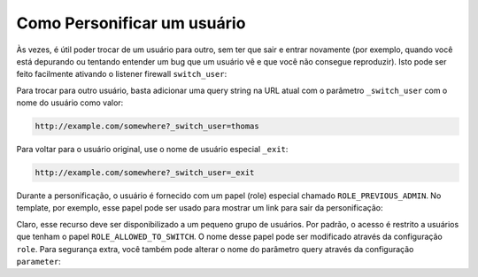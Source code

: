 ﻿.. index::
    single: Segurança; Personificar Usuário

Como Personificar um usuário
============================

Às vezes, é útil poder trocar de um usuário para outro, sem
ter que sair e entrar novamente (por exemplo, quando você está depurando ou tentando
entender um bug que um usuário vê e que você não consegue reproduzir). Isto pode ser feito facilmente
ativando o listener firewall ``switch_user``:

.. configuration-block::

    .. code-block:: yaml

        # app/config/security.yml
        security:
            firewalls:
                main:
                    # ...
                    switch_user: true

    .. code-block:: xml

        <!-- app/config/security.xml -->
        <?xml version="1.0" encoding="UTF-8"?>
        <srv:container xmlns="http://symfony.com/schema/dic/security"
            xmlns:xsi="http://www.w3.org/2001/XMLSchema-instance"
            xmlns:srv="http://symfony.com/schema/dic/services"
            xsi:schemaLocation="http://symfony.com/schema/dic/services
                http://symfony.com/schema/dic/services/services-1.0.xsd">
            <config>
                <firewall>
                    <!-- ... -->
                    <switch-user />
                </firewall>
            </config>
        </srv:container>

    .. code-block:: php

        // app/config/security.php
        $container->loadFromExtension('security', array(
            'firewalls' => array(
                'main'=> array(
                    // ...
                    'switch_user' => true
                ),
            ),
        ));

Para trocar para outro usuário, basta adicionar uma query string na URL atual com
o parâmetro ``_switch_user`` com o nome do usuário como valor:

.. code-block:: text

    http://example.com/somewhere?_switch_user=thomas

Para voltar para o usuário original, use o nome de usuário especial ``_exit``:

.. code-block:: text

    http://example.com/somewhere?_switch_user=_exit

Durante a personificação, o usuário é fornecido com um papel (role) especial chamado
``ROLE_PREVIOUS_ADMIN``. No template, por exemplo, esse papel pode ser usado
para mostrar um link para sair da personificação:

.. configuration-block::

    .. code-block:: html+jinja

        {% if is_granted('ROLE_PREVIOUS_ADMIN') %}
            <a href="{{ path('homepage', {'_switch_user': '_exit'}) }}">Exit impersonation</a>
        {% endif %}

    .. code-block:: html+php

        <?php if ($view['security']->isGranted('ROLE_PREVIOUS_ADMIN')): ?>
            <a
                href="<?php echo $view['router']->generate('homepage', array(
                    '_switch_user' => '_exit',
                ) ?>"
            >
                Exit impersonation
            </a>
        <?php endif; ?>

Claro, esse recurso deve ser disponibilizado a um pequeno grupo de usuários.
Por padrão, o acesso é restrito a usuários que tenham o papel
``ROLE_ALLOWED_TO_SWITCH``. O nome desse papel pode ser modificado através da configuração ``role``. Para
segurança extra, você também pode alterar o nome do parâmetro query através da configuração
``parameter``:

.. configuration-block::

    .. code-block:: yaml

        # app/config/security.yml
        security:
            firewalls:
                main:
                    # ...
                    switch_user: { role: ROLE_ADMIN, parameter: _want_to_be_this_user }

    .. code-block:: xml

        <!-- app/config/security.xml -->
        <?xml version="1.0" encoding="UTF-8"?>
        <srv:container xmlns="http://symfony.com/schema/dic/security"
            xmlns:xsi="http://www.w3.org/2001/XMLSchema-instance"
            xmlns:srv="http://symfony.com/schema/dic/services"
            xsi:schemaLocation="http://symfony.com/schema/dic/services
                http://symfony.com/schema/dic/services/services-1.0.xsd">
            <config>
                <firewall>
                    <!-- ... -->
                    <switch-user role="ROLE_ADMIN" parameter="_want_to_be_this_user" />
                </firewall>
            </config>
        </srv:container>

    .. code-block:: php

        // app/config/security.php
        $container->loadFromExtension('security', array(
            'firewalls' => array(
                'main'=> array(
                    // ...
                    'switch_user' => array(
                        'role' => 'ROLE_ADMIN',
                        'parameter' => '_want_to_be_this_user',
                    ),
                ),
            ),
        ));

